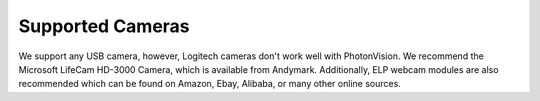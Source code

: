 Supported Cameras
=================
We support any USB camera, however, Logitech cameras don't work well with PhotonVision. We recommend the Microsoft LifeCam HD-3000 Camera, which is available from Andymark. Additionally, ELP webcam modules are also recommended which can be found on Amazon, Ebay, Alibaba, or many other online sources.